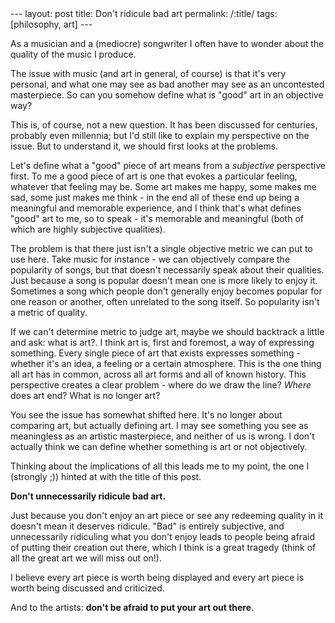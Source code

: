 #+OPTIONS: toc:nil num:nil
#+BEGIN_EXPORT html
---
layout: post
title: Don't ridicule bad art
permalink: /:title/
tags: [philosophy, art]
---
#+END_EXPORT
As a musician and a (mediocre) songwriter I often have to wonder about the quality of the music I produce.

The issue with music (and art in general, of course) is that it's very personal, and what one may see as bad another may see as an uncontested masterpiece. So can you somehow define what is "good" art in an objective way?

This is, of course, not a new question. It has been discussed for centuries, probably even millennia; but I'd still like to explain my perspective on the issue. But to understand it, we should first looks at the problems.

Let's define what a "good" piece of art means from a /subjective/ perspective first. To me a good piece of art is one that evokes a particular feeling, whatever that feeling may be. Some art makes me happy, some makes me sad,
some just makes me think - in the end all of these end up being a meaningful and memorable experience, and I think that's what defines "good" art to me, so to speak - it's memorable and meaningful (both of which are highly subjective qualities).

The problem is that there just isn't a single objective metric we can put to use here. Take music for instance - we can objectively compare the popularity of songs, but that doesn't necessarily speak about their qualities.
Just because a song is popular doesn't mean one is more likely to enjoy it. Sometimes a song which people don't generally enjoy becomes popular for one reason or another, often unrelated to the song itself.
So popularity isn't a metric of quality.

If we can't determine metric to judge art, maybe we should backtrack a little and ask: what is art?. I think art is, first and foremost, a way of expressing something. Every single piece of art that exists expresses something -
whether it's an idea, a feeling or a certain atmosphere. This is the one thing all art has in common, across all art forms and all of known history. This perspective creates a clear problem - where do we draw the line?
/Where/ does art end? What is no longer art?

You see the issue has somewhat shifted here. It's no longer about comparing art, but actually defining art. I may see something you see as meaningless as an artistic masterpiece, and neither of us is wrong.
I don't actually think we can define whether something is art or not objectively.

Thinking about the implications of all this leads me to my point, the one I (strongly ;)) hinted at with the title of this post.

*Don't unnecessarily ridicule bad art.*

Just because you don't enjoy an art piece or see any redeeming quality in it doesn't mean it deserves ridicule.
"Bad" is entirely subjective, and unnecessarily ridiculing what you don't enjoy leads to people being afraid of putting their creation out there, which I think is a great tragedy (think of all the great art we will miss out on!).

I believe every art piece is worth being displayed and every art piece is worth being discussed and criticized.

And to the artists: *don't be afraid to put your art out there*.
